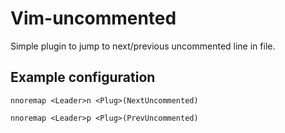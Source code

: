 * Vim-uncommented

Simple plugin to jump to next/previous uncommented line in file.

** Example configuration

~nnoremap <Leader>n <Plug>(NextUncommented)~

~nnoremap <Leader>p <Plug>(PrevUncommented)~
